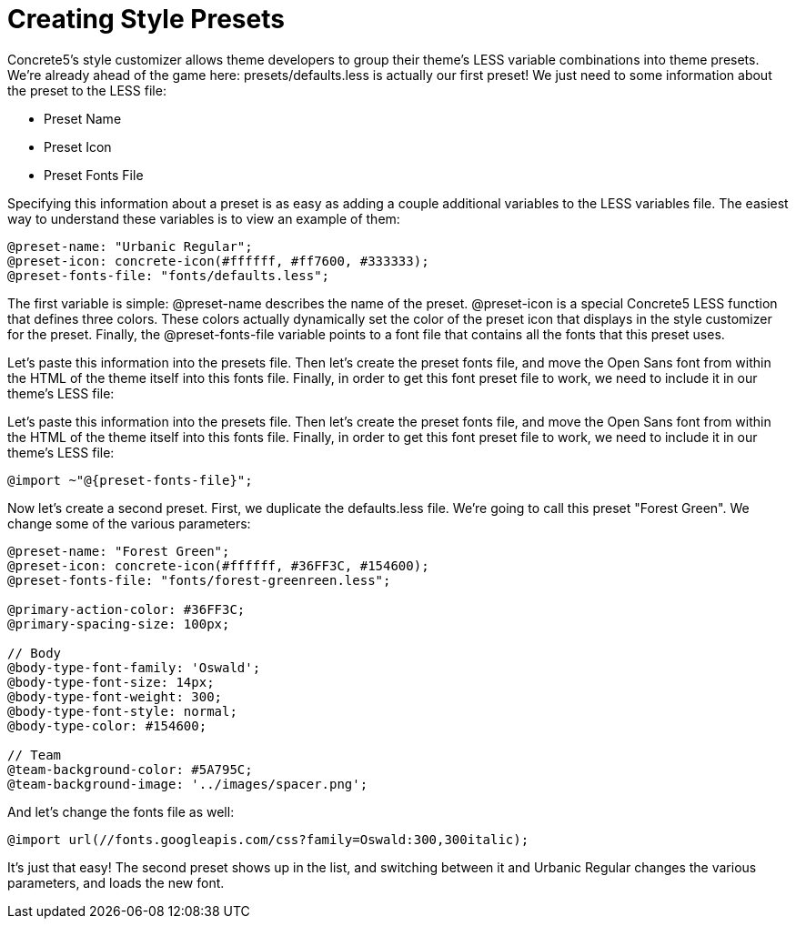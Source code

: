 [[design_styles_presets]]
= Creating Style Presets

Concrete5's style customizer allows theme developers to group their theme's LESS variable combinations into theme presets.
We're already ahead of the game here: presets/defaults.less is actually our first preset!
We just need to some information about the preset to the LESS file:

* Preset Name
* Preset Icon
* Preset Fonts File

Specifying this information about a preset is as easy as adding a couple additional variables to the LESS variables file.
The easiest way to understand these variables is to view an example of them:

[source,css]
----
@preset-name: "Urbanic Regular";
@preset-icon: concrete-icon(#ffffff, #ff7600, #333333);
@preset-fonts-file: "fonts/defaults.less";
----

The first variable is simple: @preset-name describes the name of the preset. @preset-icon is a special Concrete5 LESS function that defines three colors.
These colors actually dynamically set the color of the preset icon that displays in the style customizer for the preset.
Finally, the @preset-fonts-file variable points to a font file that contains all the fonts that this preset uses.

Let's paste this information into the presets file.
Then let's create the preset fonts file, and move the Open Sans font from within the HTML of the theme itself into this fonts file.
Finally, in order to get this font preset file to work, we need to include it in our theme's LESS file:

Let's paste this information into the presets file. Then let's create the preset fonts file, and move the Open Sans font from within the HTML of the theme itself into this fonts file. Finally, in order to get this font preset file to work, we need to include it in our theme's LESS file:

[source,css]
----
@import ~"@{preset-fonts-file}";
----

Now let's create a second preset.
First, we duplicate the defaults.less file.
We're going to call this preset "Forest Green".
We change some of the various parameters:

[source,css]
----
@preset-name: "Forest Green";
@preset-icon: concrete-icon(#ffffff, #36FF3C, #154600);
@preset-fonts-file: "fonts/forest-greenreen.less";

@primary-action-color: #36FF3C;
@primary-spacing-size: 100px;

// Body
@body-type-font-family: 'Oswald';
@body-type-font-size: 14px;
@body-type-font-weight: 300;
@body-type-font-style: normal;
@body-type-color: #154600;

// Team
@team-background-color: #5A795C;
@team-background-image: '../images/spacer.png';
----

And let's change the fonts file as well:

[source,css]
----
@import url(//fonts.googleapis.com/css?family=Oswald:300,300italic);
----

It's just that easy!
The second preset shows up in the list, and switching between it and Urbanic Regular changes the various parameters, and loads the new font.
